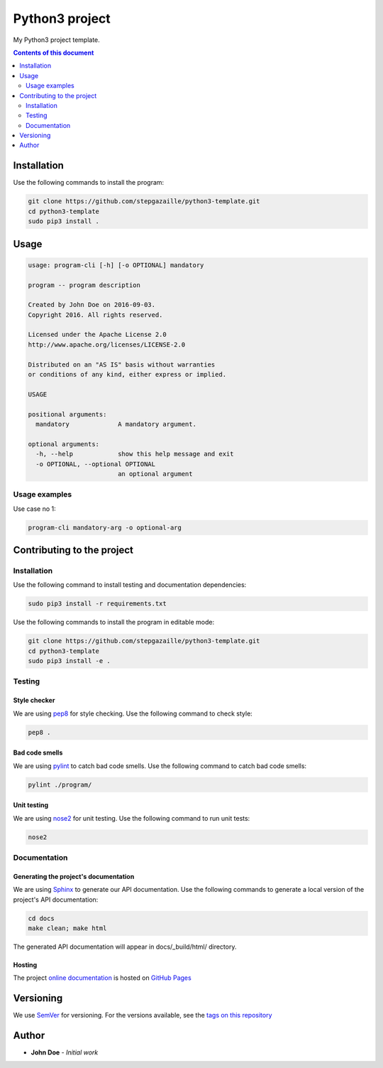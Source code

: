 Python3 project
***************

.. image:: https://travis-ci.org/stepgazaille/python3-template.svg?branch=master
    :target: https://travis-ci.org/stepgazaille/python3-template


My Python3 project template.


.. contents:: **Contents of this document**
   :depth: 2


Installation
============

Use the following commands to install the program:

.. code:: shell

    git clone https://github.com/stepgazaille/python3-template.git
    cd python3-template
    sudo pip3 install .


Usage
=====

.. code:: shell

   usage: program-cli [-h] [-o OPTIONAL] mandatory

   program -- program description

   Created by John Doe on 2016-09-03.
   Copyright 2016. All rights reserved.

   Licensed under the Apache License 2.0
   http://www.apache.org/licenses/LICENSE-2.0

   Distributed on an "AS IS" basis without warranties
   or conditions of any kind, either express or implied.

   USAGE

   positional arguments:
     mandatory             A mandatory argument.

   optional arguments:
     -h, --help            show this help message and exit
     -o OPTIONAL, --optional OPTIONAL
                           an optional argument


Usage examples
--------------

Use case no 1:

.. code:: shell

    program-cli mandatory-arg -o optional-arg


Contributing to the project
===========================

Installation
------------

Use the following command to install testing and documentation dependencies:

.. code:: shell

    sudo pip3 install -r requirements.txt


Use the following commands to install the program in editable mode:

.. code:: shell

    git clone https://github.com/stepgazaille/python3-template.git
    cd python3-template
    sudo pip3 install -e .


Testing
-------

Style checker
~~~~~~~~~~~~~

We are using `pep8 <https://pypi.python.org/pypi/pep8>`_ for style checking. Use the following command to check style:

.. code:: shell

    pep8 .


Bad code smells
~~~~~~~~~~~~~~~

We are using `pylint <https://www.pylint.org/>`_ to catch bad code smells. Use the following command to catch bad code smells:

.. code:: shell

    pylint ./program/


Unit testing
~~~~~~~~~~~~

We are using `nose2 <https://github.com/nose-devs/nose2>`_ for unit testing. Use the following command to run unit tests:

.. code:: shell

    nose2


Documentation
-------------

Generating the project's documentation
~~~~~~~~~~~~~~~~~~~~~~~~~~~~~~~~~~~~~~

We are using `Sphinx <http://www.sphinx-doc.org>`_ to generate our API documentation. Use the following commands to generate a local version of the project's API documentation:

.. code:: shell

    cd docs
    make clean; make html

The generated API documentation will appear in docs/_build/html/ directory.

Hosting
~~~~~~~
The project `online documentation <https://stepgazaille.github.io/python3-template//>`_ is hosted on `GitHub Pages <https://pages.github.com/>`_


Versioning
==========
We use `SemVer <http://semver.org>`_ for versioning. For the versions available, see the `tags on this repository <https://github.com/stepgazaille/python3-template/tags>`_

Author
======

- **John Doe** - *Initial work*

